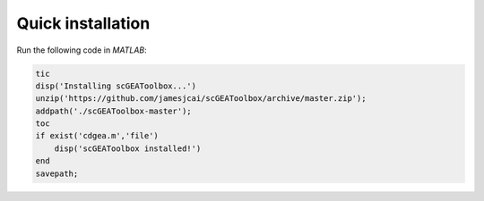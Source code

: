 Quick installation
==================

Run the following code in `MATLAB`:

.. code-block:: matlab

  tic
  disp('Installing scGEAToolbox...')
  unzip('https://github.com/jamesjcai/scGEAToolbox/archive/master.zip');
  addpath('./scGEAToolbox-master');  
  toc
  if exist('cdgea.m','file')
      disp('scGEAToolbox installed!')
  end
  savepath;
  
